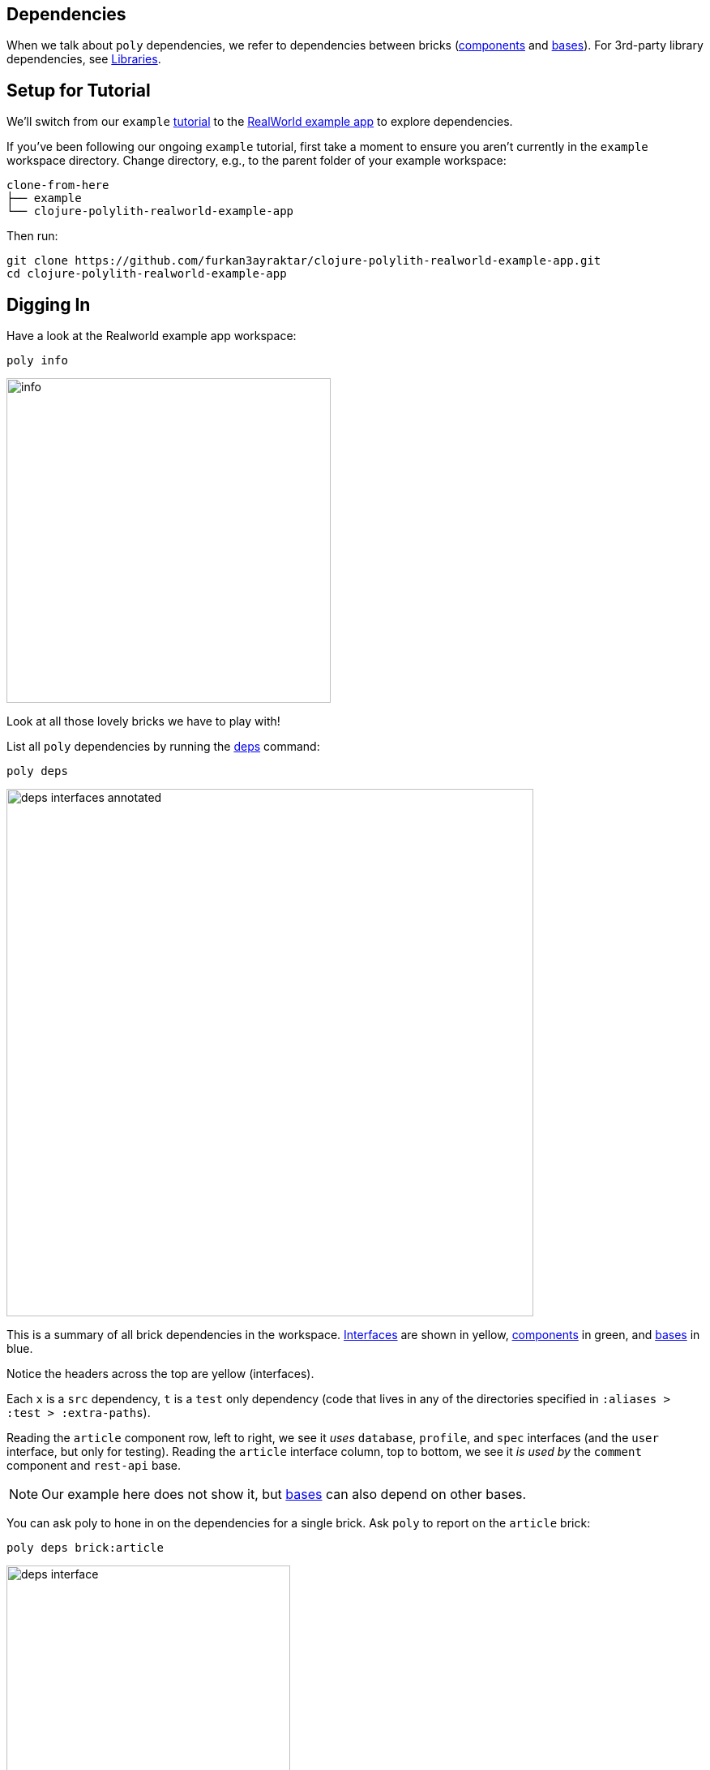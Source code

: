 == Dependencies
:toc:

When we talk about `poly` dependencies, we refer to dependencies between bricks (xref:component.adoc[components] and xref:base.adoc[bases]).
For 3rd-party library dependencies, see xref:libraries.adoc[Libraries].

[#setup]
== Setup for Tutorial

We'll switch from our `example` xref:introduction.adoc[tutorial] to the https://github.com/furkan3ayraktar/clojure-polylith-realworld-example-app[RealWorld example app] to explore dependencies.

If you've been following our ongoing `example` tutorial, first take a moment to ensure you aren't currently in the `example` workspace directory.
Change directory, e.g., to the parent folder of your example workspace:

[source,shell]
----
clone-from-here
├── example
└── clojure-polylith-realworld-example-app
----

Then run:
[source,shell]
----
git clone https://github.com/furkan3ayraktar/clojure-polylith-realworld-example-app.git
cd clojure-polylith-realworld-example-app
----

== Digging In

Have a look at the Realworld example app workspace:

[source,shell]
----
poly info
----

image::images/dependencies/output/info.png[width=400]

Look at all those lovely bricks we have to play with!

List all `poly` dependencies by running the xref:commands.adoc#deps[deps] command:

[source,shell]
----
poly deps
----

image::images/dependencies/deps-interfaces-annotated.png[width=650]

This is a summary of all brick dependencies in the workspace.
xref:interface.adoc[Interfaces] are shown in yellow, xref:component.adoc[components] in green, and xref:base.adoc[bases] in blue.

Notice the headers across the top are yellow (interfaces).

Each `x` is a `src` dependency, `t` is a `test` only dependency (code that lives in any of the directories specified in `:aliases > :test > :extra-paths`).

Reading the `article` component row, left to right, we see it _uses_ `database`, `profile`, and `spec` interfaces (and the `user` interface, but only for testing).
Reading the `article` interface column, top to bottom, we see it _is used by_ the `comment` component and `rest-api` base.

NOTE: Our example here does not show it, but xref:base.adoc[bases] can also depend on other bases.

You can ask poly to hone in on the dependencies for a single brick.
Ask `poly` to report on the `article` brick:

[source,shell]
----
poly deps brick:article
----

image::images/dependencies/output/deps-interface.png[width=350]

We've looked at brick ⇔ interface dependencies.
To examine brick ⇔ brick dependencies, you need to specify a project:

[source,shell]
----
poly deps project:rb
----

image::images/dependencies/output/deps-components.png[width=350]

The header across the top is now green (components) instead of yellow (interfaces).
This component reporting is possible because `poly` is aware of all the implementing components within the selected project.

This report has extra symbols.
The `+` sign indicates an indirect dependency, and the `-` sign indicates indirect test dependencies (not present in our example output).
An example is the `article` component using the `log` component indirectly: `article` uses `database`, and `database` uses `log`.

[#compact-view]

If you have many brick dependencies, you might prefer the compact format:

[source,shell]
----
poly deps project:rb :compact
----

image::images/dependencies/output/deps-components-compact.png[width=300]

****
You tell `poly` to always use the compact format for `deps` for your workspace by setting `:compact-views #{"deps"}` in your xref:workspace.adoc#workspace-edn[workspace.edn].
****

We can also show brick ⇔ brick dependencies for a specific brick within a project:

[source,shell]
----
poly deps project:rb brick:article
----

image::images/dependencies/output/deps-component.png[width=350]

== Swap axes

For large workspaces, it can sometimes make reading the diagram easier if you swap the axes:

[source,shell]
----
poly deps :swap-axes
----

image::images/dependencies/deps-swapped-axes.png[width=350]

== Accessibility

The `poly` tool restricts what can access what:

[cols="15,25,25,40"]
|===
| Entity | From the `:src` context | From the `:test` context | Caution

| xref:component.adoc[Component]
a| Can **only** access:

* xref:interface.adoc[interface] namespaces.
| Can access any namespace.
| If component `x` test code accesses test code from component `y`, it is harder to swap out (replace) component `x`; you must also implement all component `y` tests for the replacement. +
A better strategy is to put any shared test code in a separate test helper component and depend on that component's interface.

| xref:base.adoc[Base]
a| Can **only** access:

* xref:interface.adoc[interface] namespaces
* any xref:base.adoc[base] namespace
| Can access any namespace.
|

| xref:project.adoc[Project]
| Can access any namespace.
| Can access any namespace.
| While tests are fine, we recommend against including `src` for deployable `./projects`; the `poly` tool does no checks on deployable project source code.

|===

== Circular dependencies

The `poly` tool reports on circular brick dependencies.
If you have a dependency chain like A > B > A, or A > B > C > A, then `poly` will show `Error 104 - Circular dependencies`.
To read more about this and other errors, see the xref:commands.adoc#check[check] command.
